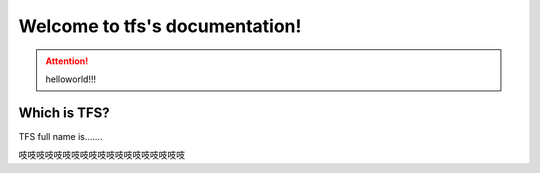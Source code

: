 .. tfs documentation master file, created by
   sphinx-quickstart on Mon Sep 11 14:59:24 2017.
   You can adapt this file completely to your liking, but it should at least
   contain the root `toctree` directive.

Welcome to tfs's documentation!
===============================

.. attention:: helloworld!!!

Which is TFS?
--------------
TFS full name is.......



吱吱吱吱吱吱吱吱吱吱吱吱吱吱吱吱吱吱吱